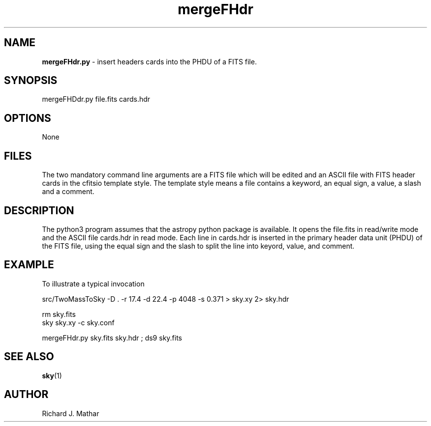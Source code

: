 .\" Text automatically generated by txt2man
.TH mergeFHdr 1 "2025-06-26" "" ""
.SH NAME
\fBmergeFHdr.py \fP- insert headers cards into the PHDU of a FITS file.
.SH SYNOPSIS
.nf
.fam C
 mergeFHDdr.py file.fits cards.hdr 

.fam T
.fi
.fam T
.fi
.SH OPTIONS
None
.SH FILES
The two mandatory command line arguments are a FITS file which
will be edited and an ASCII file with FITS header cards
in the cfitsio template style. The template style means a file contains
a keyword, an equal sign, a value, a slash and a comment.
.SH DESCRIPTION
The python3 program assumes that the astropy python package is available.
It opens the file.fits in read/write mode and the ASCII file cards.hdr in read mode.
Each line in cards.hdr is inserted in the primary header data unit (PHDU)
of the FITS file, using the equal sign and the slash to split the
line into keyord, value, and comment.
.SH EXAMPLE
To illustrate a typical invocation
.PP
.nf
.fam C
  src/TwoMassToSky -D . -r 17.4 -d 22.4 -p 4048 -s 0.371  > sky.xy 2> sky.hdr

  rm sky.fits
  sky sky.xy -c sky.conf

  mergeFHdr.py sky.fits sky.hdr ; ds9 sky.fits


.fam T
.fi
.SH SEE ALSO
\fBsky\fP(1)
.SH AUTHOR
Richard J. Mathar
